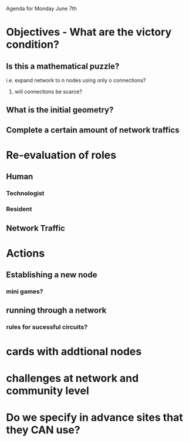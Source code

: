 Agenda for Monday June 7th
* Objectives - What are the victory condition?
** Is this a mathematical puzzle?
**** i.e. expand network to n nodes using only o connections?
***** will connections be scarce?
** What is the initial geometry?
** Complete a certain amount of network traffics
*** 
* Re-evaluation of roles
** Human
*** Technologist
*** Resident
** Network Traffic
* Actions
** Establishing a new node
*** mini games?
** running through a network
*** rules for sucessful circuits?
* cards with addtional nodes 
* challenges at network and community level
* Do we specify in advance sites that they CAN use?
